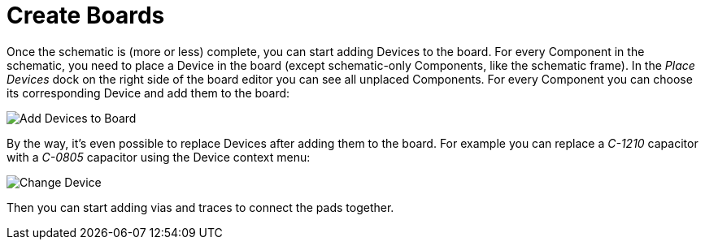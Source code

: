 [#gettingstarted-boards]
= Create Boards

Once the schematic is (more or less) complete, you can start adding Devices
to the board. For every Component in the schematic, you need to place a Device
in the board (except schematic-only Components, like the schematic frame). In
the _Place Devices_ dock on the right side of the board editor you can see all
unplaced Components. For every Component you can choose its corresponding Device
and add them to the board:

image:create_board_add_devices.png[alt="Add Devices to Board"]

By the way, it's even possible to replace Devices after adding them to
the board. For example you can replace a _C-1210_ capacitor with a _C-0805_
capacitor using the Device context menu:

image:create_board_change_device.png[alt="Change Device"]

Then you can start adding vias and traces to connect the pads together.
